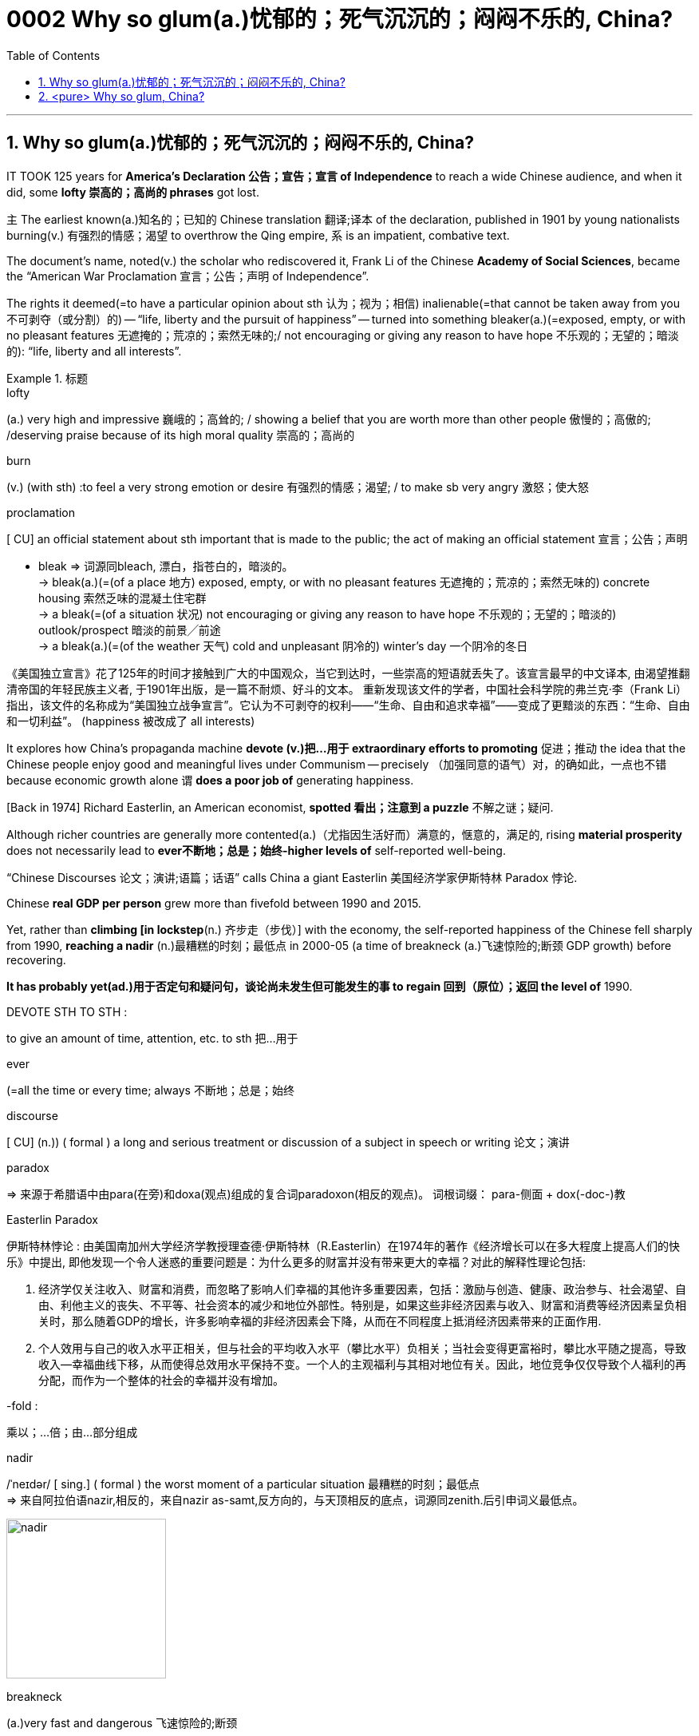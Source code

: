 

= 0002 Why so glum(a.)忧郁的；死气沉沉的；闷闷不乐的, China?
:toc: left
:toclevels: 3
:sectnums:

'''


== Why so glum(a.)忧郁的；死气沉沉的；闷闷不乐的, China?



IT TOOK 125 years for *America’s Declaration 公告；宣告；宣言 of Independence* to reach a wide Chinese audience, and when it did, some *lofty 崇高的；高尚的 phrases* got lost.

主 The earliest known(a.)知名的；已知的 Chinese translation 翻译;译本 of the declaration, published in 1901 by young nationalists burning(v.) 有强烈的情感；渴望 to overthrow the Qing empire, 系 is an impatient, combative text.

The document’s name, noted(v.) the scholar who rediscovered it, Frank Li of the Chinese *Academy of Social Sciences*, became the “American War Proclamation 宣言；公告；声明 of Independence”.

The rights it deemed(=to have a particular opinion about sth 认为；视为；相信) inalienable(=that cannot be taken away from you 不可剥夺（或分割）的) -- “life, liberty and the pursuit of happiness” -- turned into something bleaker(a.)(=exposed, empty, or with no pleasant features 无遮掩的；荒凉的；索然无味的;/ not encouraging or giving any reason to have hope 不乐观的；无望的；暗淡的): “life, liberty and all interests”.


.标题
====
.lofty
(a.) very high and impressive 巍峨的；高耸的; / showing a belief that you are worth more than other people 傲慢的；高傲的; /deserving praise because of its high moral quality 崇高的；高尚的

.burn
(v.) (with sth) :to feel a very strong emotion or desire 有强烈的情感；渴望; / to make sb very angry 激怒；使大怒

.proclamation
[ CU] an official statement about sth important that is made to the public; the act of making an official statement 宣言；公告；声明

- bleak => 词源同bleach, 漂白，指苍白的，暗淡的。 +
-> bleak(a.)(=(of a place 地方) exposed, empty, or with no pleasant features 无遮掩的；荒凉的；索然无味的) concrete housing 索然乏味的混凝土住宅群 +
-> a bleak(=(of a situation 状况) not encouraging or giving any reason to have hope 不乐观的；无望的；暗淡的) outlook/prospect 暗淡的前景╱前途 +
-> a bleak(a.)(=(of the weather 天气) cold and unpleasant 阴冷的) winter's day 一个阴冷的冬日

《美国独立宣言》花了125年的时间才接触到广大的中国观众，当它到达时，一些崇高的短语就丢失了。该宣言最早的中文译本, 由渴望推翻清帝国的年轻民族主义者, 于1901年出版，是一篇不耐烦、好斗的文本。 重新发现该文件的学者，中国社会科学院的弗兰克·李（Frank Li）指出，该文件的名称成为“美国独立战争宣言”。它认为不可剥夺的权利——“生命、自由和追求幸福”——变成了更黯淡的东西：“生命、自由和一切利益”。 (happiness 被改成了 all interests)
====





It explores how China’s propaganda machine *devote (v.)把…用于 extraordinary efforts to promoting*  促进；推动 the idea that the Chinese people enjoy good and meaningful lives under Communism -- precisely （加强同意的语气）对，的确如此，一点也不错 because economic growth alone `谓` *does a poor job of* generating happiness.

[Back in 1974] Richard Easterlin, an American economist, *spotted 看出；注意到 a puzzle* 不解之谜；疑问.

Although richer countries are generally more contented(a.)（尤指因生活好而）满意的，惬意的，满足的, rising *material prosperity* does not necessarily lead to *ever不断地；总是；始终-higher levels of* self-reported well-being.

“Chinese Discourses 论文；演讲;语篇；话语” calls China a giant Easterlin 美国经济学家伊斯特林 Paradox 悖论.

Chinese *real GDP per person* grew more than fivefold between 1990 and 2015.

Yet, rather than *climbing [in lockstep*(n.) 齐步走（步伐）] with the economy, the self-reported happiness of the Chinese fell sharply from 1990, *reaching a nadir* (n.)最糟糕的时刻；最低点 in 2000-05 (a time of breakneck (a.)飞速惊险的;断颈 GDP growth) before recovering.

*It has probably yet(ad.)用于否定句和疑问句，谈论尚未发生但可能发生的事 to regain 回到（原位）；返回 the level of* 1990.


====
.DEVOTE STH TO STH :
to give an amount of time, attention, etc. to sth 把…用于

.ever
(=all the time or every time; always 不断地；总是；始终

.discourse
[ CU] (n.)) ( formal ) a long and serious treatment or discussion of a subject in speech or writing 论文；演讲

.paradox
=> 来源于希腊语中由para(在旁)和doxa(观点)组成的复合词paradoxon(相反的观点)。 词根词缀： para-侧面 + dox(-doc-)教

.Easterlin Paradox
伊斯特林悖论 : 由美国南加州大学经济学教授理查德·伊斯特林（R.Easterlin）在1974年的著作《经济增长可以在多大程度上提高人们的快乐》中提出, 即他发现一个令人迷惑的重要问题是：为什么更多的财富并没有带来更大的幸福？对此的解释性理论包括:

1. 经济学仅关注收入、财富和消费，而忽略了影响人们幸福的其他许多重要因素，包括：激励与创造、健康、政治参与、社会渴望、自由、利他主义的丧失、不平等、社会资本的减少和地位外部性。特别是，如果这些非经济因素与收入、财富和消费等经济因素呈负相关时，那么随着GDP的增长，许多影响幸福的非经济因素会下降，从而在不同程度上抵消经济因素带来的正面作用.  +
2. 个人效用与自己的收入水平正相关，但与社会的平均收入水平（攀比水平）负相关；当社会变得更富裕时，攀比水平随之提高，导致收入—幸福曲线下移，从而使得总效用水平保持不变。一个人的主观福利与其相对地位有关。因此，地位竞争仅仅导致个人福利的再分配，而作为一个整体的社会的幸福并没有增加。

.-fold :
乘以；…倍；由…部分组成

.nadir
/ˈneɪdər/ [ sing.] ( formal ) the worst moment of a particular situation 最糟糕的时刻；最低点 +
=> 来自阿拉伯语nazir,相反的，来自nazir as-samt,反方向的，与天顶相反的底点，词源同zenith.后引申词义最低点。

image:img/nadir.png[,200px]

.breakneck
(a.)very fast and dangerous 飞速惊险的;断颈

.yet :
ad. used in negative sentences and questions to talk about sth that has not happened but that you expect to happen （用于否定句和疑问句，谈论尚未发生但可能发生的事） +
-> I haven't received a letter from him yet. 我还没有收到他的信呢。 +
-> ‘Are you ready?’ ‘No, not yet.’ “你准备好了吗？”“还没有。” +
-> We have yet to decide what action to take (= We have not decided what action to take) . 我们尚未决定采取何种行动。

它探讨了中国的宣传机器如何做出非凡的努力来宣传这样一种观念，即在共产主义制度下，中国人享受着美好而有意义的生活 ——正是因为经济增长本身在产生幸福感方面做得不够。

早在 1974 年，美国经济学家理查德·伊斯特林 (Richard Easterlin)就发现了一个谜题。尽管较富裕的国家通常更满足，但物质繁荣的增加并不一定会导致自我报告的幸福水平不断提高。《中国话语》称中国是一个巨大的伊斯特林悖论。从 1990 年到 2015 年，中国人均实际 GDP增长了五倍多。然而，中国人自我报告的幸福感并没有随着经济同步攀升，而是从 1990 年开始急剧下降，并在 2000-05 年达到最低点（这段时间GDP 的高速增长）在恢复之前。它可能还没有恢复到1990.
====






A chapter of the 2017 World Happiness Report, co-written by Mr Easterlin, *dug into 探究；细查 Chinese data* from the previous quarter-century /and *found(v.) weak correlations 相互关系；关联 between* happiness *and* several trends *commonly blamed for* （对坏事）负有责任 gloom.


Take 以…为例；将…作为例证 *inequality of income*, which in China *marched (v.)齐步走；行进 upwards* between 1980 and about 2010.

[During the same period] levels of self-reported happiness *fell and rose in a U-shape*.

The chapter studies(v.) other “predictors” 预测器；预示物 of happiness, including *the consumption 消耗，消耗量 of coal* 煤 (a proxy（测算用的）代替物，指标 for pollution), housing prices, *GDP per person*, *healthy-life expectancy*, self-reported levels of freedom to make big decisions /and corruption (measured by asking whether bribery is acceptable).

*None of these indicators tracks(v.) 跟踪；追踪* happiness *closely* in China.

Two others *are a good fit*: unemployment and *access to social safety nets*.

`主` *Misery* (n.) 痛苦；悲惨; 穷困, notably (ad.)尤其；特别 among low-income Chinese, `谓` *deepened*（使）变糟，恶化，严重 as unemployment spiked(v.) 迅速升值；急剧增值; /用尖物刺入（或扎破） /and *safety nets collapsed* in 2000-05, as *state-owned firms* were restructured 调整结构；改组；重建.

As employment 工作；职业；受雇 rebounded 价格等回升；反弹, so did happiness.


.标题
====
.dug into
dig deep (into sth) : to search thoroughly for information 探究；搜集；细查; /掘（地）；凿（洞）；挖（土）

.blame for
be to blame (for sth) : to be responsible for sth bad （对坏事）负有责任

.correlation +
~ (between A and B)~ (of A with B) a connection between two things in which one thing changes as the other does 相互关系；相关；关联 +
=> cor-共同 + re-回 + -lat-携带,拿取 + -ion名词词尾

.spike
[ VN] to push a sharp piece of metal, wood, etc. into sb/sth; to injure sth on a sharp point 用尖物刺入（或扎破） +
[V] ( especially NAmE ) to rise quickly and reach a high value 迅速升值；急剧增值 +
=>  可能来自中古瑞典语 spijk,钉子，来自 Proto-Germanicspikaz,钉子，来自 PIEspei,尖刺，尖 头，词源同 spire,spoke,pin.词义麦穗来自该印欧词根衍生的拉丁语 spica,麦穗，穗状花序。

伊斯特林与人合写的《2017年世界幸福报告》(2017 World Happiness Report)的一章, 深入研究了中国过去25年的数据，发现幸福与几个通常被认为是悲观的趋势之间, 存在微弱的相关性。

以收入不平等为例，从1980年到2010年，中国的收入不平等一直在上升。在同一时期，自我报告的幸福水平,呈u形下降和上升。这一章研究了其他幸福的“预测因素”，包括煤炭消费(污染的代表)、房价、人均GDP、健康预期寿命、自我报告的能做出重大决策的自由程度, 和腐败(通过询问被访者,贿赂是否可以被接受?)。这些指标中没有一个与中国人的幸福感密切相关。而另外两个却很适合:失业和社会保障。2000年至2005年，随着国有企业重组，失业率飙升，社会保障体系崩溃，中国人的苦难(尤其是低收入人群)进一步加深。而随着就业率的回升，幸福感也随之回升。
====







Even `主` people (normally considered *clear (a.)明显的；显然的；明确的 beneficiaries (n.) 受益者；受惠人 of* China’s economic opening -- the hundreds of millions of *rural migrants* who found work in cities over the past 30 years) -- `系`  *are not collectively 集体地，共同地 cheerier(a.)* 高兴的；兴高采烈的.

The most recent World Happiness Report, from 2018, finds that, on average, Chinese migrants *secure (v.)（尤指经过努力）获得，取得，实现 higher incomes* by moving to cities but, once there, say they are *less happy than* long-established 使立足；使稳固 *city folk* 人们,普通百姓.

More surprisingly, such migrants are also unhappier than cousins 远房亲戚；同辈表亲（或堂亲） who stayed in the countryside.

*Dig into the numbers*, and the jobs of the unhappiest migrants are unusually insecure (a.)不安全的；无保障的；不牢靠的, harsh 残酷的；严酷的；严厉的 and badly paid, *thrusting 猛推；冲；搡；挤；塞 them into an underclass* 社会底层；贫困阶层 made more painful by hukou 户口 *residency 居住；定居 laws* that limit their access to schooling (n.) 学校教育 for their children and other *public services*.

*Rising prosperity* cannot *compensate 补偿；弥补 for* a sense of *being left out* 忽视，不考虑；被遗忘; 排除在外.


.标题
====
.long-established
to hold a position for long enough or succeed in sth well enough to make people accept and respect you 确立；使立足；使稳固

.folk
( especially in NAmE also folks ) [ pl.] ( informal ) people in general 人们 /（某国、某地区或某生活方式的）普通百姓


即使是那些通常被认为是受益于中国经济开放的人 —— 在过去30年里, 在城市中找到工作的数亿农民工 ——总体上也并不乐观。最新的《世界幸福报告》(World Happiness Report)-- 从2018年开始发布 — 该报告发现，平均而言，中国的移民, 通过移居到城市中来获得更高的收入，但一旦移居完成之后，他们却表示，自己的幸福感不如那些早在城市中定居的人。更令人惊讶的是，这些农民工甚至比留在农村中的表亲们,更不快乐。深入研究这些数据，你会发现，最不幸福的农民工的工作, 通常缺乏安全感、工作条件苛刻、收入微薄，这将他们推入了一个更痛苦的社会底层中，因为户籍法律限制了他们子女上学和享受其他公共服务的机会。日益繁荣的经济无法弥补他们被排除在外的感觉。
====




'''


== <pure> Why so glum, China?


IT TOOK 125 years for America’s Declaration of Independence to reach a wide Chinese audience, and when it did, some lofty phrases got lost. The earliest known  Chinese translation of the declaration, published in 1901 by young nationalists burning to overthrow the Qing empire, is an impatient, combative text. 主 The document’s name, noted the scholar who rediscovered it, Frank Li of the Chinese Academy of Social Sciences, 谓 became the “American War Proclamation of Independence”. The rights it deemed inalienable — “life, liberty and the pursuit of happiness” — turned into something bleaker: “life, liberty and all interests”.


It explores how China’s propaganda machine devotes extraordinary efforts to promoting the idea that the Chinese people enjoy good and meaningful lives under Communism — precisely because economic growth alone does a poor job of generating happiness.

Back in 1974 Richard Easterlin, an American economist, spotted a puzzle. Although richer countries are generally more contented, rising material prosperity does not necessarily lead to ever-higher levels of self-reported well-being. “Chinese Discourses” calls China a giant Easterlin Paradox. Chinese real GDP per person grew more than fivefold between 1990 and 2015. Yet, rather than climbing [in lockstep] with the economy, the self-reported happiness of the Chinese fell sharply from 1990, reaching a nadir in 2000-05 (a time of breakneck GDP growth) before recovering. It has probably yet to regain the level of 1990.

A chapter of the 2017 World Happiness Report, co-written by Mr Easterlin, dug into Chinese data from the previous quarter-century and found weak correlations between happiness and several trends commonly blamed for gloom. Take inequality of income, which in China marched upwards between 1980 and about 2010. During the same period levels of self-reported happiness fell and rose in a U-shape. The chapter studies other “predictors” of happiness, including the consumption of coal (a proxy for pollution), housing prices, GDP per person, healthy-life expectancy, self-reported levels of freedom to make big decisions and corruption (measured by asking whether bribery is acceptable). None of these indicators tracks happiness closely in China. Two others are a good fit: unemployment and access to social safety nets. Misery, notably among low-income Chinese, deepened as unemployment spiked and safety nets collapsed in 2000-05, as state-owned firms were restructured. As employment rebounded, so did happiness.

Even people (normally considered clear beneficiaries of China’s economic opening) — the hundreds of millions of rural migrants who found work in cities over the past 30 years — are not collectively cheerier. The most recent World Happiness Report, from 2018, finds that, on average, Chinese migrants secure higher incomes by moving to cities but, once there, say they are less happy than long-established city folk. More surprisingly, such migrants are also unhappier than cousins who stayed in the countryside. Dig into the numbers, and the jobs of the unhappiest migrants are unusually insecure, harsh and badly paid, thrusting them into an underclass made more painful by hukou residency laws that limit their access to schooling for their children and other public services. Rising prosperity cannot compensate for a sense of being left out.



'''
